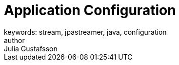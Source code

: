 = Application Configuration
keywords: stream, jpastreamer, java, configuration
author: Julia Gustafsson
:reftext: Application Configuration
:navtitle: Application Configuration
:source-highlighter: highlight.js

// A chapter that describes the settings that can be provided to the JPAStreamer-builder.